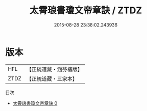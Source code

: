 #+TITLE: 太霄琅書瓊文帝章訣 / ZTDZ

#+DATE: 2015-08-28 23:38:02.243936
* 版本
 |       HFL|【正統道藏・涵芬樓版】|
 |      ZTDZ|【正統道藏・三家本】|
目次
 - [[file:KR5a0130_000.txt][太霄琅書瓊文帝章訣 0]]
